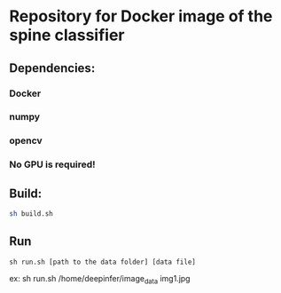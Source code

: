 #+AUTHOR: Mehran Pesteie
#+EMAIL: mehranp at ece (dot) ubc (dot) ca
#+OPTIONS: toc:nil

* Repository for Docker image of the spine classifier
** Dependencies:
*** Docker
*** numpy
*** opencv
*** No GPU is required!
** Build:

#+BEGIN_SRC bash
sh build.sh
#+END_SRC

** Run
#+BEGIN_SRC 
sh run.sh [path to the data folder] [data file]
#+END_SRC

ex: sh run.sh /home/deepinfer/image_data img1.jpg


